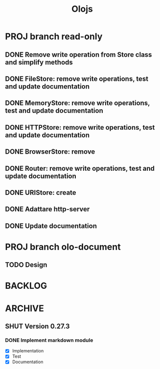 #+title: Olojs

* PROJ branch read-only
** DONE Remove write operation from Store class and simplify methods
** DONE FileStore: remove write operations, test and update documentation
** DONE MemoryStore: remove write operations, test and update documentation
** DONE HTTPStore: remove write operations, test and update documentation
** DONE BrowserStore: remove
** DONE Router: remove write operations, test and update documentation
** DONE URIStore: create
** DONE Adattare http-server
** DONE Update documentation

* PROJ branch olo-document
** TODO Design

* BACKLOG
* ARCHIVE
** SHUT Version 0.27.3
*** DONE Implement markdown module
- [X] Implementation
- [X] Test
- [X] Documentation
